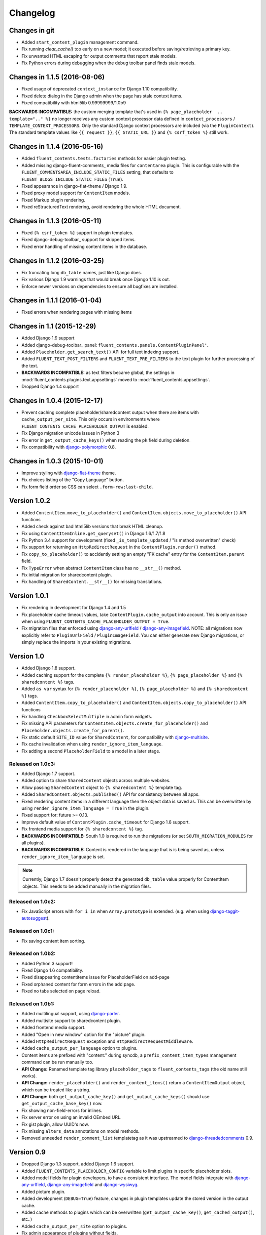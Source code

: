Changelog
=========

Changes in git
--------------

* Added ``start_content_plugin`` management command.
* Fix running `clear_cache()` too early on a new model; it executed before saving/retrieving a primary key.
* Fix unwanted HTML escaping for output comments that report stale models.
* Fix Python errors during debugging when the debug toolbar panel finds stale models.


Changes in 1.1.5 (2016-08-06)
-----------------------------

* Fixed usage of deprecated ``context_instance`` for Django 1.10 compatibility.
* Fixed delete dialog in the Django admin when the page has stale context items.
* Fixed compatibility with html5lib 0.99999999/1.0b9

**BACKWARDS INCOMPATIBLE:** the custom merging template that's used in ``{% page_placeholder  .. template=".." %}``
no longer receives any custom context processor data defined in ``context_processors`` / ``TEMPLATE_CONTEXT_PROCESSORS``.
Only the standard Django context processors are included (via the ``PluginContext``).
The standard template values like ``{{ request }}``, ``{{ STATIC_URL }}`` and ``{% csrf_token %}`` still work.


Changes in 1.1.4 (2016-05-16)
-----------------------------

* Added ``fluent_contents.tests.factories`` methods for easier plugin testing.
* Added missing django-fluent-comments_ media files for ``contentarea`` plugin.
  This is configurable with the ``FLUENT_COMMENTSAREA_INCLUDE_STATIC_FILES`` setting,
  that defaults to ``FLUENT_BLOGS_INCLUDE_STATIC_FILES`` (``True``).
* Fixed appearance in django-flat-theme / Django 1.9.
* Fixed proxy model support for ``ContentItem`` models.
* Fixed Markup plugin rendering.
* Fixed reStructuredText rendering, avoid rendering the whole HTML document.


Changes in 1.1.3 (2016-05-11)
-----------------------------

* Fixed ``{% csrf_token %}`` support in plugin templates.
* Fixed django-debug-toolbar_ support for skipped items.
* Fixed error handling of missing content items in the database.


Changes in 1.1.2 (2016-03-25)
-----------------------------

* Fix truncating long ``db_table`` names, just like Django does.
* Fix various Django 1.9 warnings that would break once Django 1.10 is out.
* Enforce newer versions on dependencies to ensure all bugfixes are installed.


Changes in 1.1.1 (2016-01-04)
-----------------------------

* Fixed errors when rendering pages with missing items


Changes in 1.1 (2015-12-29)
---------------------------

* Added Django 1.9 support
* Added django-debug-toolbar_ panel: ``fluent_contents.panels.ContentPluginPanel'``.
* Added ``Placeholder.get_search_text()`` API for full text indexing support.
* Added ``FLUENT_TEXT_POST_FILTERS`` and ``FLUENT_TEXT_PRE_FILTERS`` to the text plugin for further processing of the text.
* **BACKWARDS INCOMPATIBLE:** as text filters became global, the settings in :mod:`fluent_contents.plugins.text.appsettings` moved to :mod:`fluent_contents.appsettings`.
* Dropped Django 1.4 support


Changes in 1.0.4 (2015-12-17)
-----------------------------

* Prevent caching complete placeholder/sharedcontent output when there are items with ``cache_output_per_site``.
  This only occurs in environments where ``FLUENT_CONTENTS_CACHE_PLACEHOLDER_OUTPUT`` is enabled.
* Fix Django migration unicode issues in Python 3
* Fix error in ``get_output_cache_keys()`` when reading the ``pk`` field during deletion.
* Fix compatibility with django-polymorphic_ 0.8.


Changes in 1.0.3 (2015-10-01)
-----------------------------

* Improve styling with django-flat-theme_ theme.
* Fix choices listing of the "Copy Language" button.
* Fix form field order so CSS can select ``.form-row:last-child``.


Version 1.0.2
-------------

* Added ``ContentItem.move_to_placeholder()`` and ``ContentItem.objects.move_to_placeholder()`` API functions
* Added check against bad html5lib versions that break HTML cleanup.
* Fix using ``ContentItemInline.get_queryset()`` in Django 1.6/1.7/1.8
* Fix Python 3.4 support for development (fixed ``_is_template_updated`` / "is method overwritten" check)
* Fix support for returning an ``HttpRedirectRequest`` in the ``ContentPlugin.render()`` method.
* Fix ``copy_to_placeholder()`` to accidently setting an empty "FK cache" entry for the ``ContentItem.parent`` field.
* Fix ``TypeError`` when abstract ``ContentItem`` class has no ``__str__()`` method.
* Fix initial migration for sharedcontent plugin.
* Fix handling of ``SharedContent.__str__()`` for missing translations.


Version 1.0.1
-------------

* Fix rendering in development for Django 1.4 and 1.5
* Fix placeholder cache timeout values, take ``ContentPlugin.cache_output`` into account.
  This is only an issue when using ``FLUENT_CONTENTS_CACHE_PLACEHOLDER_OUTPUT = True``.
* Fix migration files that enforced using django-any-urlfield_ / django-any-imagefield_.
  NOTE: all migrations now explicitly refer to ``PluginUrlField`` / ``PluginImageField``.
  You can either generate new Django migrations, or simply replace the imports in your existing migrations.


Version 1.0
-----------

* Added Django 1.8 support.
* Added caching support for the complete ``{% render_placeholder %}``, ``{% page_placeholder %}`` and ``{% sharedcontent %}`` tags.
* Added ``as var`` syntax for ``{% render_placeholder %}``, ``{% page_placeholder %}`` and ``{% sharedcontent %}`` tags.
* Added ``ContentItem.copy_to_placeholder()`` and ``ContentItem.objects.copy_to_placeholder()`` API functions
* Fix handling ``CheckboxSelectMultiple`` in admin form widgets.
* Fix missing API parameters for ``ContentItem.objects.create_for_placeholder()`` and ``Placeholder.objects.create_for_parent()``.
* Fix static default ``SITE_ID`` value for ``SharedContent``, for compatibility with django-multisite_.
* Fix cache invalidation when using ``render_ignore_item_language``.
* Fix adding a second ``PlaceholderField`` to a model in a later stage.


Released on 1.0c3:
~~~~~~~~~~~~~~~~~~

* Added Django 1.7 support.
* Added option to share ``SharedContent`` objects across multiple websites.
* Allow passing ``SharedContent`` object to ``{% sharedcontent %}`` template tag.
* Added ``SharedContent.objects.published()`` API for consistency between all apps.
* Fixed rendering content items in a different language then the object data is saved as.
  This can be overwritten by using ``render_ignore_item_language = True`` in the plugin.
* Fixed support for: future >= 0.13.
* Improve default value of ``ContentPlugin.cache_timeout`` for Django 1.6 support.
* Fix frontend media support for ``{% sharedcontent %}`` tag.
* **BACKWARDS INCOMPATIBLE:** South 1.0 is required to run the migrations (or set ``SOUTH_MIGRATION_MODULES`` for all plugins).
* **BACKWARDS INCOMPATIBLE:** Content is rendered in the language that is is being saved as, unless ``render_ignore_item_language`` is set.

.. note::
   Currently, Django 1.7 doesn't properly detect the generated ``db_table`` value properly for ContentItem objects.
   This needs to be added manually in the migration files.


Released on 1.0c2:
~~~~~~~~~~~~~~~~~~

* Fix JavaScript errors with ``for i in`` when ``Array.prototype`` is extended.
  (e.g. when using django-taggit-autosuggest_).


Released on 1.0c1:
~~~~~~~~~~~~~~~~~~

* Fix saving content item sorting.


Released on 1.0b2:
~~~~~~~~~~~~~~~~~~

* Added Python 3 support!
* Fixed Django 1.6 compatibility.
* Fixed disappearing contentitems issue for PlaceholderField on add-page
* Fixed orphaned content for form errors in the add page.
* Fixed no tabs selected on page reload.


Released on 1.0b1:
~~~~~~~~~~~~~~~~~~

* Added multilingual support, using django-parler_.
* Added multisite support to sharedcontent plugin.
* Added frontend media support.
* Added "Open in new window" option for the "picture" plugin.
* Added ``HttpRedirectRequest`` exception and ``HttpRedirectRequestMiddleware``.
* Added ``cache_output_per_language`` option to plugins.
* Content items are prefixed with "content:" during syncdb, a ``prefix_content_item_types`` management command can be run manually too.
* **API Change:** Renamed template tag library ``placeholder_tags`` to ``fluent_contents_tags`` (the old name still works).
* **API Change:** ``render_placeholder()`` and ``render_content_items()`` return a ``ContentItemOutput`` object, which can be treated like a string.
* **API Change:** both ``get_output_cache_key()`` and ``get_output_cache_keys()`` should use ``get_output_cache_base_key()`` now.
* Fix showing non-field-errors for inlines.
* Fix server error on using an invalid OEmbed URL.
* Fix gist plugin, allow UUID's now.
* Fix missing ``alters_data`` annotations on model methods.
* Removed unneeded ``render_comment_list`` templatetag as it was upstreamed to django-threadedcomments_ 0.9.


Version 0.9
-------------

* Dropped Django 1.3 support, added Django 1.6 support.
* Added ``FLUENT_CONTENTS_PLACEHOLDER_CONFIG`` variable to limit plugins in specific placeholder slots.
* Added model fields for plugin developers, to have a consistent interface.
  The model fields integrate with django-any-urlfield_, django-any-imagefield_ and django-wysiwyg_.
* Added picture plugin.
* Added development (``DEBUG=True``) feature, changes in plugin templates update the stored version in the output cache.
* Added cache methods to plugins which can be overwritten (``get_output_cache_key()``, ``get_cached_output()``, etc..)
* Added ``cache_output_per_site`` option to plugins.
* Fix admin appearance of plugins without fields.
* Fix initial south migrations, added missing dependencies.


Version 0.8.6
-------------

* Fixed metaclass errors in markup plugin for Django 1.5 / six.
* Fix initial south migrations, added missing dependencies.
* Fixed cache clearing of sharedcontent plugin.
* Updated django-polymorphic_ version to 0.4.2, addressed deprecation warnings.
* Updated example app to show latest features.


Version 0.8.5
-------------

* Added support for shared content.
* Added ``ContentPlugin.HORIZONTAL`` and ``ContentPlugin.VERTICAL`` constants for convenience.
* Added support for noembed_ in ``FLUENT_OEMBED_SOURCE`` setting.
* Added ``FLUENT_OEMBED_EXTRA_PROVIDERS`` setting to the OEmbed plugin.
* Fix Django 1.5 compatibility.
* Fix *code* plugin compatibility with Pygments 1.6rc1.
* Fix escaping slot name in templates
* Fix https support for OEmbed plugin.
* Fix maxwidth parameter for OEmbed plugin.
* Fix updating OEmbed code after changing maxwidth/maxheight parameters.
* Moved the template tag parsing to a separate package, django-tag-parser_.
* Bump version of django-wysiwyg_ to 0.5.1 because it fixes TinyMCE integration.
* Bump version of micawber_ to 0.2.6, which contains an up to date list of known OEmbed providers.
* **BIC:** As micawber_ is actively updated, we no longer maintain a local list of known OEmbed providers.
  This only affects installations where ``FLUENT_OEMBED_SOURCE = "list"`` was explicitly defined in ``settings.py``,
  without providing a list for ``FLUENT_OEMBED_PROVIDER_LIST``. The new defaults are: ``FLUENT_OEMBED_SOURCE = "basic"``
  and ``FLUENT_OEMBED_PROVIDER_LIST = ()``.


Version 0.8.4
-------------

* Fix 500 error when content items get orphaned after switching layouts.
* Fix plugin dependencies installation via the optional dependency specifier (e.g. ``django-fluent-contents[text]``).
* Fix missing dependency check for OEmbed plugin
* Fix Django dependency in ``setup.py``, moved from ``install_requires`` to the ``requires`` section.
* Fix template name for django-threadedcomments_ to ``comment/list.html``,
  to be compatible with the pull request at https://github.com/HonzaKral/django-threadedcomments/pull/39.


Version 0.8.3
-------------

* Fixed ``fluent_contents.rendering.render_content_items()`` to handle models without a PK.
* Make sure the client-side ``sort_order`` is always consistent, so external JS code can read/submit it.


Version 0.8.2
-------------

* Fixed ``PlaceholderField`` usage with inherited models.


Version 0.8.1
-------------

* Fixed missing files for oembed and markup plugins.
* Clarified documentation bits


Version 0.8.0
-------------

First PyPI release.

The module design has been stable for quite some time,
so it's time to show this module to the public.


.. _django-any-urlfield: https://github.com/edoburu/django-any-urlfield
.. _django-any-imagefield: https://github.com/edoburu/django-any-imagefield
.. _django-flat-theme: https://github.com/elky/django-flat-theme
.. _django-parler: https://github.com/edoburu/django-parler
.. _django-polymorphic: https://github.com/django-polymorphic/django-polymorphic
.. _django-multisite: https://github.com/ecometrica/django-multisite
.. _django-tag-parser: https://github.com/edoburu/django-tag-parser
.. _django-taggit-autosuggest: https://bitbucket.org/fabian/django-taggit-autosuggest
.. _django-threadedcomments: https://github.com/HonzaKral/django-threadedcomments.git
.. _django-wysiwyg: https://github.com/pydanny/django-wysiwyg
.. _micawber: https://github.com/coleifer/micawber
.. _SoundCloud: https://soundcloud.com/
.. _noembed: http://noembed.com/
.. _`Speaker Desk`: https://speakerdeck.com/
